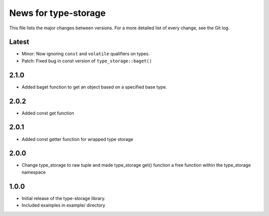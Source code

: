 News for type-storage
=============

This file lists the major changes between versions. For a more detailed list of
every change, see the Git log.

Latest
------
* Minor: Now ignoring ``const`` and ``volatile`` qualifiers on types.
* Patch: Fixed bug in const version of ``type_storage::baget()``

2.1.0
-----
* Added baget function to get an object based on a specified base type.

2.0.2
-----
* Added const get function

2.0.1
-----
* Added const getter function for wrapped type storage

2.0.0
-----
* Change type_storage to raw tuple and made type_storage get() function a free function within the type_storage namespace

1.0.0
-----
* Initial release of the type-storage library.
* Included examples in example/ directory
